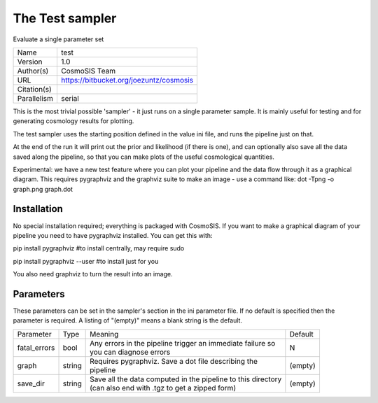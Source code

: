 The Test sampler
--------------------------------------------------------------------

Evaluate a single parameter set

+--------------+------------------------------------------+
| | Name       | | test                                   |
+--------------+------------------------------------------+
| | Version    | | 1.0                                    |
+--------------+------------------------------------------+
| | Author(s)  | | CosmoSIS Team                          |
+--------------+------------------------------------------+
| | URL        | | https://bitbucket.org/joezuntz/cosmosis|
+--------------+------------------------------------------+
| | Citation(s)|                                          |
+--------------+------------------------------------------+
| | Parallelism| | serial                                 |
+--------------+------------------------------------------+

This is the most trivial possible 'sampler' - it just runs on a single parameter sample. It is mainly useful for testing and for generating  cosmology results for plotting.

The test sampler uses the starting position defined in the value ini file, and runs the pipeline just on that.

At the end of the run it will print out the prior and likelihood (if there is one), and can optionally also save all the data saved along the pipeline, so that you can make plots of the useful cosmological quantities.

Experimental: we have a new test feature where you can plot your pipeline and the data flow through it as a graphical diagram.  This requires pygraphviz and the graphviz suite to make an image - use a command like: dot -Tpng -o graph.png graph.dot



Installation
============

No special installation required; everything is packaged with CosmoSIS. If you want to make a graphical diagram of your pipeline you need to have pygraphviz installed.  You can get this with:

pip install pygraphviz  #to install centrally, may require sudo

pip install pygraphviz --user #to install just for you

You also need graphviz to turn the result into an image.




Parameters
============

These parameters can be set in the sampler's section in the ini parameter file.  
If no default is specified then the parameter is required. A listing of "(empty)" means a blank string is the default.

+---------------+---------+---------------------------------------------------------------+----------+
| | Parameter   | | Type  | | Meaning                                                     | | Default|
+---------------+---------+---------------------------------------------------------------+----------+
| | fatal_errors| | bool  | | Any errors in the pipeline trigger an immediate failure so  | | N      |
|               |         | | you can diagnose errors                                     |          |
+---------------+---------+---------------------------------------------------------------+----------+
| | graph       | | string| | Requires pygraphviz.  Save a dot file describing the        | | (empty)|
|               |         | | pipeline                                                    |          |
+---------------+---------+---------------------------------------------------------------+----------+
| | save_dir    | | string| | Save all the data computed in the pipeline to this directory| | (empty)|
|               |         | | (can also end with .tgz to get a zipped form)               |          |
+---------------+---------+---------------------------------------------------------------+----------+
